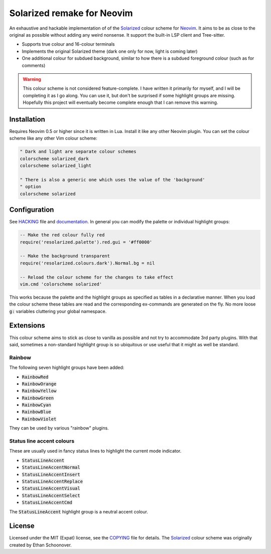 .. default-role:: code

#############################
 Solarized remake for Neovim
#############################

An exhaustive and hackable implementation of of the Solarized_ colour scheme
for Neovim_.  It aims to be as close to the original as possible without adding
any weird nonsense. It support the built-in LSP client and Tree-sitter.

- Supports true colour and 16-colour terminals
- Implements the original Solarized theme (dark one only for now, light is
  coming later)
- One additional colour for subdued background, similar to how there is a
  subdued foreground colour (such as for comments)

.. warning::

   This colour scheme is not considered feature-complete. I have written it
   primarily for myself, and I will be completing it as I go along. You can use
   it, but don't be surprised if some highlight groups are missing. Hopefully
   this project will eventually become complete enough that I can remove this
   warning.


Installation
############

Requires Neovim 0.5 or higher since it is written in Lua. Install it like any
other Neovim plugin. You can set the colour scheme like any other Vim colour
scheme:

.. code-block:: vim
   
   " Dark and light are separate colour schemes
   colorscheme solarized_dark
   colorscheme solarized_light

   " There is also a generic one which uses the value of the 'background'
   " option
   colorscheme solarized


Configuration
#############

See HACKING_ file and documentation_. In general you can modify the palette or
individual highlight groups:

.. code-block:: lua

   -- Make the red colour fully red
   require('resolarized.palette').red.gui = '#ff0000'

   -- Make the background transparent
   require('resolarized.colours.dark').Normal.bg = nil

   -- Reload the colour scheme for the changes to take effect
   vim.cmd 'colorscheme solarized'

This works because the palette and the highlight groups as specified as tables
in a declarative manner. When you load the colour scheme these tables are read
and the corresponding ex-commands are generated on the fly. No more loose `g:`
variables cluttering your global namespace.


Extensions
##########

This colour scheme aims to stick as close to vanilla as possible and not try to
accommodate 3rd party plugins. With that said, sometimes a non-standard
highlight group is so ubiquitous or use useful that it might as well be
standard.


Rainbow
=======

The following seven highlight groups have been added:

- `RainbowRed`
- `RainbowOrange`
- `RainbowYellow`
- `RainbowGreen`
- `RainbowCyan`
- `RainbowBlue`
- `RainbowViolet`

They can be used by various "rainbow" plugins.


Status line accent colours
==========================

These are usually used in fancy status lines to highlight the current mode
indicator.

- `StatusLineAccent`
- `StatusLineAccentNormal`
- `StatusLineAccentInsert`
- `StatusLineAccentReplace`
- `StatusLineAccentVisual`
- `StatusLineAccentSelect`
- `StatusLineAccentCmd`

The `StatusLineAccent` highlight group is a neutral accent colour.


License
#######

Licensed under the MIT (Expat) license, see the COPYING_ file for details. The
Solarized_ colour scheme was originally created by Ethan Schoonover.


.. _Neovim: http://neovim.io/
.. _Solarized: https://ethanschoonover.com/solarized/
.. _HACKING: HACKING.rst
.. _COPYING: COPYING.txt
.. _documentation: doc/resolarized.txt
